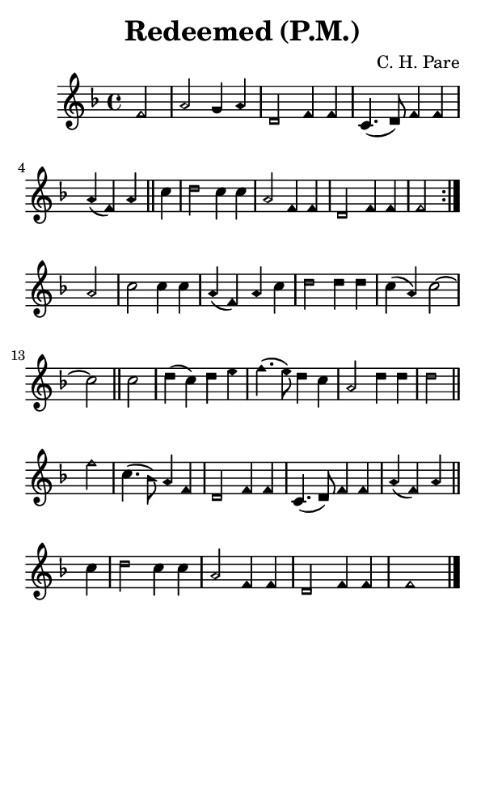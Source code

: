 \version "2.18.2"

#(set-global-staff-size 14)

\header {
  title=\markup {
    Redeemed (P.M.)
  }
  composer = \markup {
    C. H. Pare
  }
  tagline = ##f
}

sopranoMusic = {
  \aikenHeads
  \clef treble
  \key f \major
  \autoBeamOff
  \time 4/4
  \relative c' {
    \set Score.tempoHideNote = ##t \tempo 4 = 120
    
    \repeat volta 2 {
      \partial 2
      f2 a g4 a d,2 f4 f c4.( d8) f4 f a( f) a \bar "||"
      c d2 c4 c a2 f4 f d2 f4 f f2
    }
    a2 c c4 c a( f) a c d2 d4 d c4( a) c2~ c2 \bar "||"
    c2 d4( c) d e f4.( e8) d4 c a2 d4 d d2 \bar "||"
    f2 c4.( bes8) a4 f
    d2 f4 f c4.( d8) f4 f a( f) a \bar "||"
    c d2 c4 c a2 f4 f d2 f4 f f1 \bar "|."
  }
}

#(set! paper-alist (cons '("phone" . (cons (* 3 in) (* 5 in))) paper-alist))

\paper {
  #(set-paper-size "phone")
}

\score {
  <<
    \new Staff {
      \new Voice {
	\sopranoMusic
      }
    }
  >>
}